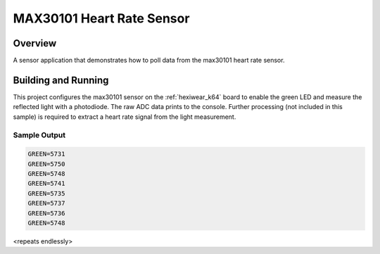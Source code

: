 .. _max30101:

MAX30101 Heart Rate Sensor
##########################

Overview
********

A sensor application that demonstrates how to poll data from the max30101 heart
rate sensor.

Building and Running
********************

This project configures the max30101 sensor on the :ref:`hexiwear_k64` board to
enable the green LED and measure the reflected light with a photodiode. The raw
ADC data prints to the console. Further processing (not included in this
sample) is required to extract a heart rate signal from the light measurement.

.. zephyr-app-commands::
   :zephyr-app: samples/sensor/max30101
   :board: hexiwear_k64
   :goals: build
   :compact:

Sample Output
=============

.. code-block:: console

   GREEN=5731
   GREEN=5750
   GREEN=5748
   GREEN=5741
   GREEN=5735
   GREEN=5737
   GREEN=5736
   GREEN=5748

<repeats endlessly>
